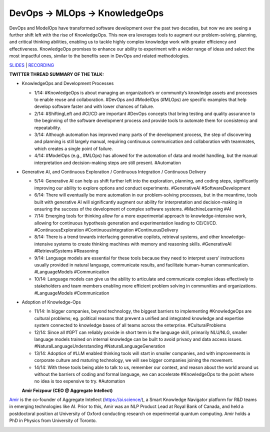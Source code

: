 DevOps -> MLOps -> KnowledgeOps
===============================

DevOps and ModelOps have transformed software development over the past
two decades, but now we are seeing a further shift left with the rise of
KnowledgeOps. This new era leverages tools to augment our
problem-solving, planning, and critical thinking abilities, enabling us
to tackle highly complex knowledge work with greater efficiency and
effectiveness. KnowledgeOps promises to enhance our ability to
experiment with a wider range of ideas and select the most impactful
ones, similar to the benefits seen in DevOps and related methodologies.

`SLIDES <https://github.com/Aggregate-Intellect/practical-llms/blob/main/KnowledgeOps/Knowledge-Ops.pdf>`__
\| `RECORDING <https://youtu.be/H3jZfLWpOZc>`__

**TWITTER THREAD SUMMARY OF THE TALK:**

-  KnowledgeOps and Development Processes

   -  1/14: #KnowledgeOps is about managing an organization’s or
      community’s knowledge assets and processes to enable reuse and
      collaboration. #DevOps and #ModelOps (#MLOps) are specific
      examples that help develop software faster and with lower chances
      of failure.
   -  2/14: #ShiftingLeft and #CI/CD are important #DevOps concepts that
      bring testing and quality assurance to the beginning of the
      software development process and provide tools to automate them
      for consistency and repeatability.
   -  3/14: Although automation has improved many parts of the
      development process, the step of discovering and planning is still
      largely manual, requiring continuous communication and
      collaboration with teammates, which creates a single point of
      failure.
   -  4/14: #ModelOps (e.g., #MLOps) has allowed for the automation of
      data and model handling, but the manual interpretation and
      decision-making steps are still present. #Automation

-  Generative AI, and Continuous Exploration / Continuous Integration /
   Continuous Delivery

   -  5/14: Generative AI can help us shift further left into the
      exploration, planning, and coding steps, significantly improving
      our ability to explore options and conduct experiments.
      #GenerativeAI #SoftwareDevelopment
   -  6/14: There will eventually be more automation in our
      problem-solving processes, but in the meantime, tools built with
      generative AI will significantly augment our ability for
      interpretation and decision-making in ensuring the success of the
      development of complex software systems. #MachineLearning #AI
   -  7/14: Emerging tools for thinking allow for a more experimental
      approach to knowledge-intensive work, allowing for continuous
      hypothesis generation and experimentation leading to CE/CI/CD.
      #ContinuousExploration #ContinuousIntegration #ContinuousDelivery
   -  8/14: There is a trend towards interfacing generative copilots,
      retrieval systems, and other knowledge-intensive systems to create
      thinking machines with memory and reasoning skills. #GenerativeAI
      #RetrievalSystems #Reasoning
   -  9/14: Language models are essential for these tools because they
      need to interpret users’ instructions usually provided in natural
      language, communicate results, and facilitate human-human
      communication. #LanguageModels #Communication
   -  10/14: Language models can give us the ability to articulate and
      communicate complex ideas effectively to stakeholders and team
      members enabling more efficient problem solving in communities and
      organizations. #LanguageModels #Communication

-  Adoption of Knowledge-Ops

   -  11/14: In bigger companies, beyond technology, the biggest
      barriers to implementing #KnowledgeOps are cultural problems; eg.
      political reasons that prevent a unified and integrated knowledge
      and expertise system connected to knowledge bases of all teams
      across the enterprise. #CulturalProblems
   -  12/14: Since all #GPT can reliably provide in short term is the
      language skill, primarily NLU/NLG, smaller language models trained
      on internal knowledge can be built to avoid privacy and data
      access issues. #NaturalLanguageUnderstanding
      #NaturalLanguageGeneration
   -  13/14: Adoption of #LLM enabled thinking tools will start in
      smaller companies, and with improvements in corporate culture and
      maturing technology, we will see bigger companies joining the
      movement.
   -  14/14: With these tools being able to talk to us, remember our
      context, and reason about the world around us without the barriers
      of coding and formal language, we can accelerate #KnowledgeOps to
      the point where no idea is too expensive to try. #Automation

   **Amir Feizpour (CEO @ Aggregate Intellect)**

`Amir <https://www.linkedin.com/in/amirfzpr/>`__ is the co-founder of
Aggregate Intellect (https://ai.science/), a Smart Knowledge Navigator
platform for R&D teams in emerging technologies like AI. Prior to this,
Amir was an NLP Product Lead at Royal Bank of Canada, and held a
postdoctoral position at University of Oxford conducting research on
experimental quantum computing. Amir holds a PhD in Physics from
University of Toronto.

.. image:: https://github.com/Aggregate-Intellect/practical-llms/blob/main/docs/img/amirf.jpg
  :width: 600
  :alt: Amir Feizpour Headshot